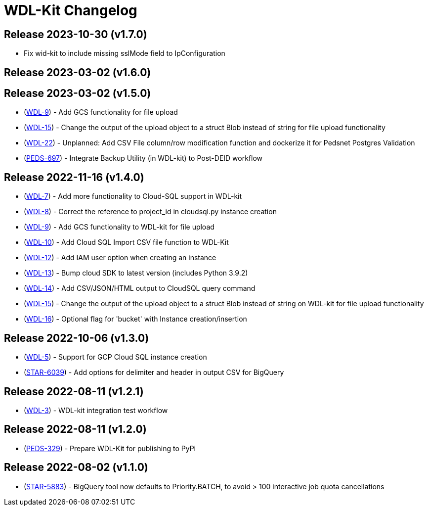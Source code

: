 = WDL-Kit Changelog
:uri-repo: https://github.com/susom/wdl-kit
:uri-jira: https://stanfordmed.atlassian.net/browse
:icons: font
:star: icon:star[role=red]
ifndef::icons[]
:star: &#9733;
endif::[]

== Release 2023-10-30 (v1.7.0)
* Fix wid-kit to include missing sslMode field to IpConfiguration

== Release 2023-03-02 (v1.6.0)

== Release 2023-03-02 (v1.5.0)
* ({uri-jira}/WDL-9[WDL-9]) - Add GCS functionality for file upload
* ({uri-jira}/WDL-15[WDL-15]) - Change the output of the upload object to a struct Blob instead of string for file upload functionality
* ({uri-jira}/WDL-22[WDL-22]) - Unplanned: Add CSV File column/row modification function and dockerize it for Pedsnet Postgres Validation
* ({uri-jira}/PEDS-697[PEDS-697]) - Integrate Backup Utility (in WDL-kit) to Post-DEID workflow 

== Release 2022-11-16 (v1.4.0)
* ({uri-jira}/WDL-7[WDL-7]) - Add more functionality to Cloud-SQL support in WDL-kit
* ({uri-jira}/WDL-8[WDL-8]) - Correct the reference to project_id in cloudsql.py instance creation
* ({uri-jira}/WDL-9[WDL-9]) - Add GCS functionality to WDL-kit for file upload
* ({uri-jira}/WDL-10[WDL-10]) - Add Cloud SQL Import CSV file function to WDL-Kit
* ({uri-jira}/WDL-12[WDL-12]) - Add IAM user option when creating an instance
* ({uri-jira}/WDL-13[WDL-13]) - Bump cloud SDK to latest version (includes Python 3.9.2)
* ({uri-jira}/WDL-14[WDL-14]) - Add CSV/JSON/HTML output to CloudSQL query command
* ({uri-jira}/WDL-15[WDL-15]) - Change the output of the upload object to a struct Blob instead of string on WDL-kit for file upload functionality
* ({uri-jira}/WDL-16[WDL-16]) - Optional flag for 'bucket' with Instance creation/insertion

== Release 2022-10-06 (v1.3.0)
* ({uri-jira}/WDL-5[WDL-5]) - Support for GCP Cloud SQL instance creation
* ({uri-jira}/STAR-6039[STAR-6039]) - Add options for delimiter and header in output CSV for BigQuery

== Release 2022-08-11 (v1.2.1)
* ({uri-jira}/WDL-3[WDL-3]) - WDL-kit integration test workflow

== Release 2022-08-11 (v1.2.0)
* ({uri-jira}/PEDS-329[PEDS-329]) - Prepare WDL-Kit for publishing to PyPi

== Release 2022-08-02 (v1.1.0)
* ({uri-jira}/STAR-5883[STAR-5883]) - BigQuery tool now defaults to Priority.BATCH, to avoid > 100 interactive job quota cancellations

